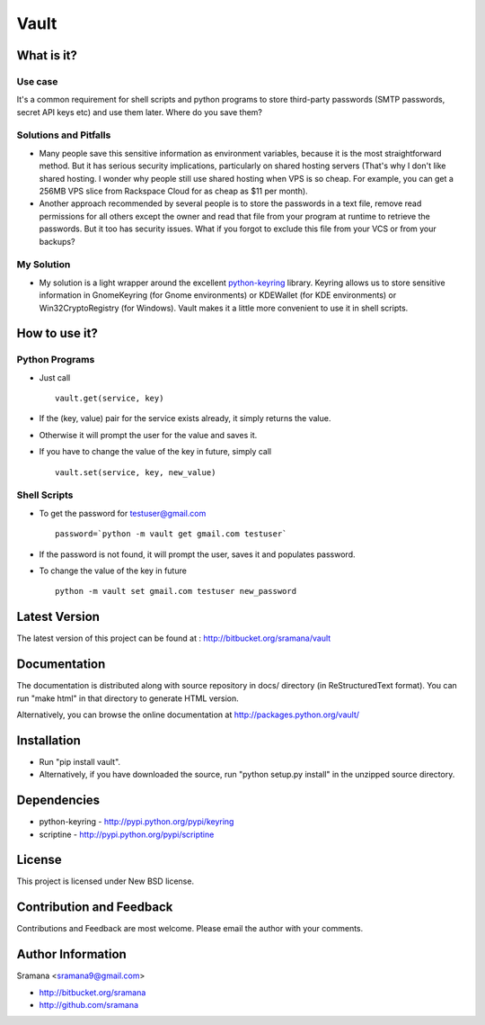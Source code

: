 Vault
=============================

What is it?
-----------------------------------------

Use case
^^^^^^^^^^
It's a common requirement for shell scripts and python programs to store third-party passwords (SMTP passwords, secret API keys etc) and use them later. Where do you save them?

Solutions and Pitfalls
^^^^^^^^^^^^^^^^^^^^^^^^^^^
* Many people save this sensitive information as environment variables, because it is the most straightforward method. But it has serious security implications, particularly on shared hosting servers (That's why I don't like shared hosting. I wonder why people still use shared hosting when VPS is so cheap. For example, you can get a 256MB VPS slice from Rackspace Cloud for as cheap as $11 per month).
* Another approach recommended by several people is to store the passwords in a text file, remove read permissions for all others except the owner and read that file from your program at runtime to retrieve the passwords. But it too has security issues. What if you forgot to exclude this file from your VCS or from your backups?

My Solution
^^^^^^^^^^^^^
* My solution is a light wrapper around the excellent python-keyring_ library. Keyring allows us to store sensitive information in GnomeKeyring (for Gnome environments) or KDEWallet (for KDE environments) or Win32CryptoRegistry (for Windows). Vault makes it a little more convenient to use it in shell scripts.

.. _python-keyring: http://bitbucket.org/kang/python-keyring-lib/


How to use it?
-----------------------------------------

Python Programs
^^^^^^^^^^^^^^^^^^
* Just call ::

    vault.get(service, key)

* If the (key, value) pair for the service exists already, it simply returns the value.
* Otherwise it will prompt the user for the value and saves it.
* If you have to change the value of the key in future, simply call ::

    vault.set(service, key, new_value)

Shell Scripts
^^^^^^^^^^^^^^^^^^
* To get the password for testuser@gmail.com ::

    password=`python -m vault get gmail.com testuser`

* If the password is not found, it will prompt the user, saves it and populates password.
* To change the value of the key in future ::

    python -m vault set gmail.com testuser new_password

Latest Version
-----------------------------------------
The latest version of this project can be found at : http://bitbucket.org/sramana/vault


Documentation
-----------------------------------------
The documentation is distributed along with source repository in docs/ directory (in ReStructuredText format). You can run "make html" in that directory to generate HTML version.

Alternatively, you can browse the online documentation at http://packages.python.org/vault/


Installation
-----------------------------------------
* Run "pip install vault".
* Alternatively, if you have downloaded the source, run "python setup.py install" in the unzipped source directory.

Dependencies
-----------------------------------------
* python-keyring - http://pypi.python.org/pypi/keyring
* scriptine - http://pypi.python.org/pypi/scriptine

License
-----------------------------------------
This project is licensed under New BSD license.


Contribution and Feedback
-----------------------------------------
Contributions and Feedback are most welcome. Please email the author with your comments.


Author Information
-----------------------------------------
Sramana <sramana9@gmail.com>

* http://bitbucket.org/sramana
* http://github.com/sramana
